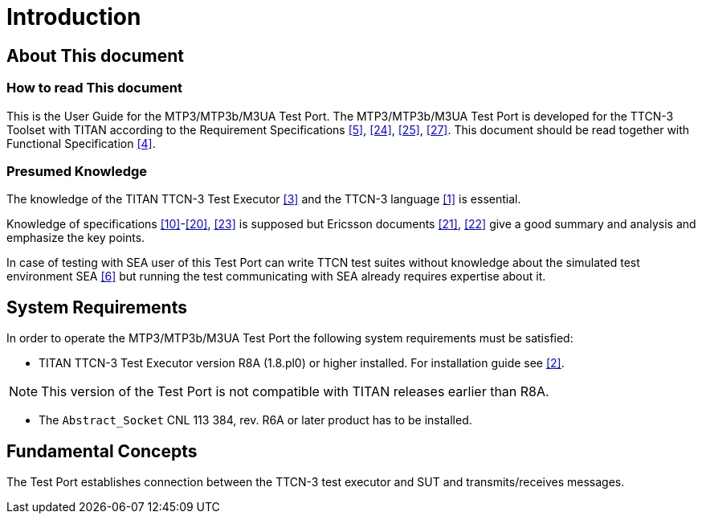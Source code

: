 = Introduction

== About This document

=== How to read This document

This is the User Guide for the MTP3/MTP3b/M3UA Test Port. The MTP3/MTP3b/M3UA Test Port is developed for the TTCN-3 Toolset with TITAN according to the Requirement Specifications <<7_references.adoc#_5, [5]>>, <<7_references.adoc#_24, [24]>>, <<7_references.adoc#_25, [25]>>, <<7_references.adoc#_27, [27]>>. This document should be read together with Functional Specification <<7_references.adoc#_4, [4]>>.

=== Presumed Knowledge

The knowledge of the TITAN TTCN-3 Test Executor <<7_references.adoc#_3, [3]>> and the TTCN-3 language <<7_references.adoc#_1, [1]>> is essential.

Knowledge of specifications <<7_references.adoc#_10, [10]>>-<<7_references.adoc#_20, [20]>>, <<7_references.adoc#_23, [23]>> is supposed but Ericsson documents <<7_references.adoc#_21, [21]>>, <<7_references.adoc#_22, [22]>> give a good summary and analysis and emphasize the key points.

In case of testing with SEA user of this Test Port can write TTCN test suites without knowledge about the simulated test environment SEA <<7_references.adoc#_6, [6]>> but running the test communicating with SEA already requires expertise about it.


== System Requirements

In order to operate the MTP3/MTP3b/M3UA Test Port the following system requirements must be satisfied:

* TITAN TTCN-3 Test Executor version R8A (1.8.pl0) or higher installed. For installation guide see <<7_references.adoc#_2, [2]>>.

NOTE: This version of the Test Port is not compatible with TITAN releases earlier than R8A.

* The `Abstract_Socket` CNL 113 384, rev. R6A or later product has to be installed.

== Fundamental Concepts

The Test Port establishes connection between the TTCN-3 test executor and SUT and transmits/receives messages.
